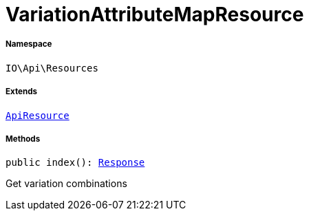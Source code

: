 :table-caption!:
:example-caption!:
:source-highlighter: prettify
:sectids!:
[[io__variationattributemapresource]]
= VariationAttributeMapResource





===== Namespace

`IO\Api\Resources`

===== Extends
xref:IO/Api/ApiResource.adoc#[`ApiResource`]





===== Methods

[source%nowrap, php, subs=+macros]
[#index]
----

public index(): xref:stable7@interface::Miscellaneous.adoc#miscellaneous_http_response[Response]

----





Get variation combinations

